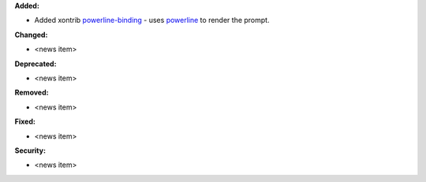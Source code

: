 **Added:**

* Added xontrib `powerline-binding <https://github.com/dyuri/xontrib-powerline-binding>`_ - uses `powerline <https://github.com/powerline/powerline>`_ to render the prompt.

**Changed:**

* <news item>

**Deprecated:**

* <news item>

**Removed:**

* <news item>

**Fixed:**

* <news item>

**Security:**

* <news item>
